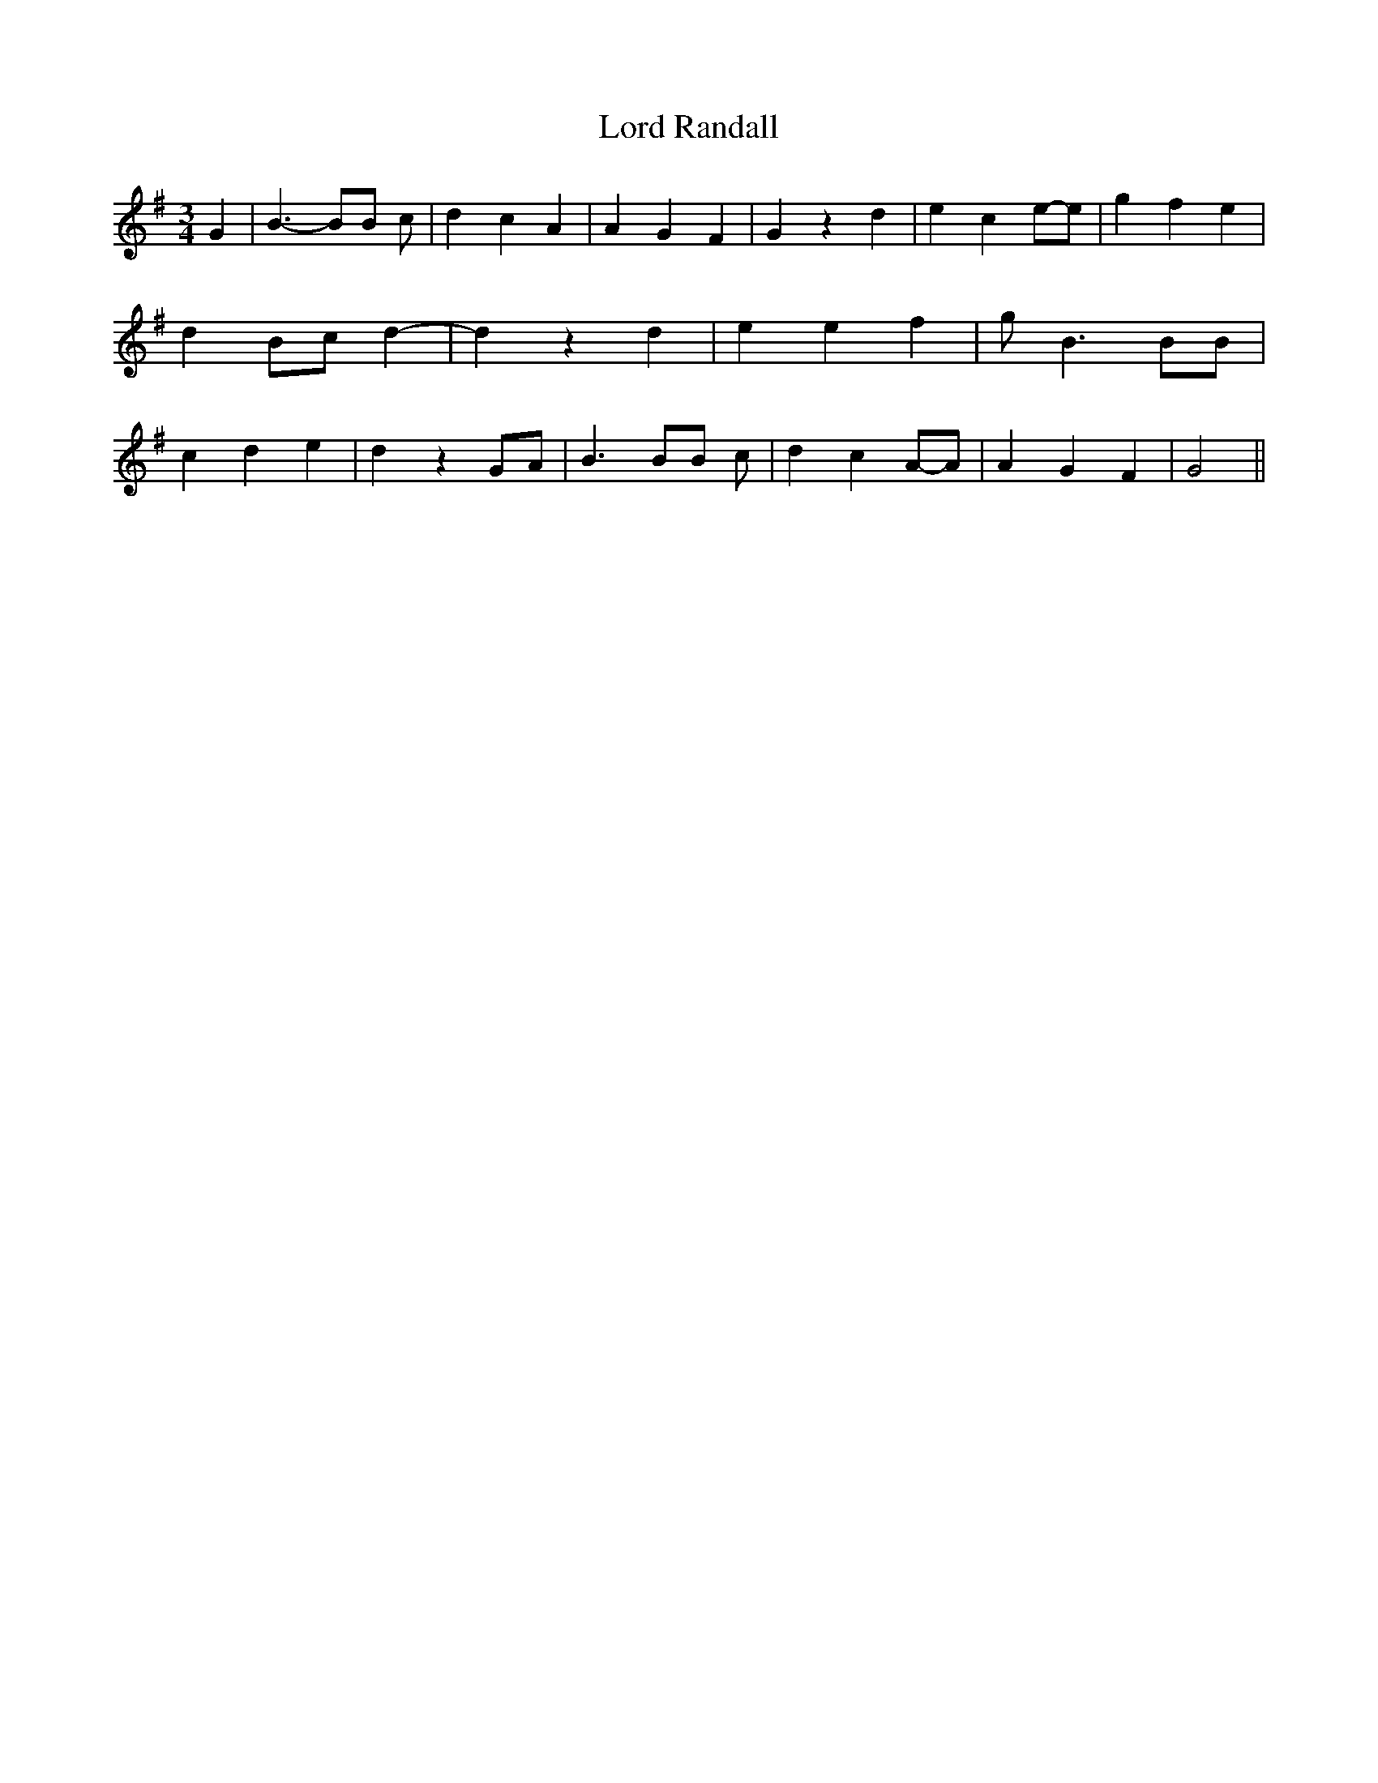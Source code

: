 % Generated more or less automatically by swtoabc by Erich Rickheit KSC
X:1
T:Lord Randall
M:3/4
L:1/4
K:G
 G| B3/2- B/2B/2 c/2| d- c A| A G F| G z d| e ce/2-e/2| g- f e| d B/2c/2 d-|\
 d z d| e e f| g/2 B3/2 B/2B/2| c d e| d z G/2A/2| B3/2 B/2B/2 c/2|\
 d cA/2-A/2| A G F| G2||

